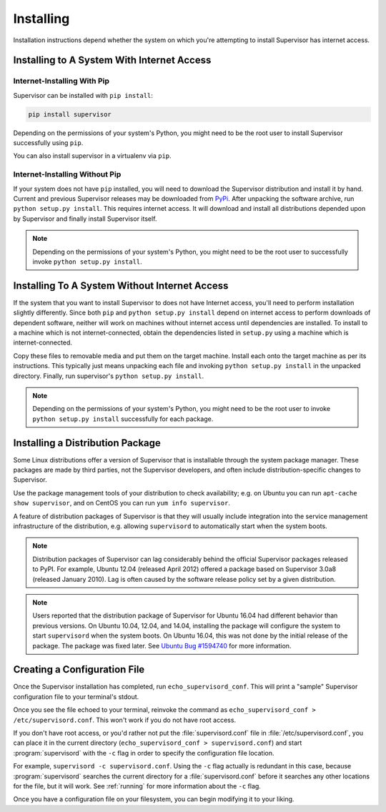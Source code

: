 Installing
==========

Installation instructions depend whether the system on which
you're attempting to install Supervisor has internet access.

Installing to A System With Internet Access
-------------------------------------------

Internet-Installing With Pip
~~~~~~~~~~~~~~~~~~~~~~~~~~~~~~~

Supervisor can be installed with ``pip install``:

.. code-block:: bash

   pip install supervisor

Depending on the permissions of your system's Python, you might need
to be the root user to install Supervisor successfully using
``pip``.

You can also install supervisor in a virtualenv via ``pip``.

Internet-Installing Without Pip
~~~~~~~~~~~~~~~~~~~~~~~~~~~~~~~

If your system does not have ``pip`` installed, you will need to download
the Supervisor distribution and install it by hand.  Current and previous
Supervisor releases may be downloaded from `PyPi
<https://pypi.org/pypi/supervisor/>`_.  After unpacking the software
archive, run ``python setup.py install``.  This requires internet access.  It
will download and install all distributions depended upon by Supervisor and
finally install Supervisor itself.

.. note::

   Depending on the permissions of your system's Python, you might
   need to be the root user to successfully invoke ``python
   setup.py install``.

Installing To A System Without Internet Access
----------------------------------------------

If the system that you want to install Supervisor to does not have
Internet access, you'll need to perform installation slightly
differently.  Since both ``pip`` and ``python setup.py
install`` depend on internet access to perform downloads of dependent
software, neither will work on machines without internet access until
dependencies are installed.  To install to a machine which is not
internet-connected, obtain the dependencies listed in ``setup.py``
using a machine which is internet-connected.

Copy these files to removable media and put them on the target
machine.  Install each onto the target machine as per its
instructions.  This typically just means unpacking each file and
invoking ``python setup.py install`` in the unpacked directory.
Finally, run supervisor's ``python setup.py install``.

.. note::

   Depending on the permissions of your system's Python, you might
   need to be the root user to invoke ``python setup.py install``
   successfully for each package.

Installing a Distribution Package
---------------------------------

Some Linux distributions offer a version of Supervisor that is installable
through the system package manager.  These packages are made by third parties,
not the Supervisor developers, and often include distribution-specific changes
to Supervisor.

Use the package management tools of your distribution to check availability;
e.g. on Ubuntu you can run ``apt-cache show supervisor``, and on CentOS
you can run ``yum info supervisor``.

A feature of distribution packages of Supervisor is that they will usually
include integration into the service management infrastructure of the
distribution, e.g. allowing ``supervisord`` to automatically start when
the system boots.

.. note::

    Distribution packages of Supervisor can lag considerably behind the
    official Supervisor packages released to PyPI.  For example, Ubuntu
    12.04 (released April 2012) offered a package based on Supervisor 3.0a8
    (released January 2010).  Lag is often caused by the software release
    policy set by a given distribution.

.. note::

    Users reported that the distribution package of Supervisor for Ubuntu 16.04
    had different behavior than previous versions.  On Ubuntu 10.04, 12.04, and
    14.04, installing the package will configure the system to start
    ``supervisord`` when the system boots.  On Ubuntu 16.04, this was not done
    by the initial release of the package.  The package was fixed later.  See
    `Ubuntu Bug #1594740 <https://bugs.launchpad.net/ubuntu/+source/supervisor/+bug/1594740>`_
    for more information.

.. _create_config:

Creating a Configuration File
-----------------------------

Once the Supervisor installation has completed, run
``echo_supervisord_conf``.  This will print a "sample" Supervisor
configuration file to your terminal's stdout.

Once you see the file echoed to your terminal, reinvoke the command as
``echo_supervisord_conf > /etc/supervisord.conf``. This won't work if
you do not have root access.

If you don't have root access, or you'd rather not put the
:file:`supervisord.conf` file in :file:`/etc/supervisord.conf`, you
can place it in the current directory (``echo_supervisord_conf >
supervisord.conf``) and start :program:`supervisord` with the
``-c`` flag in order to specify the configuration file
location.

For example, ``supervisord -c supervisord.conf``.  Using the ``-c``
flag actually is redundant in this case, because
:program:`supervisord` searches the current directory for a
:file:`supervisord.conf` before it searches any other locations for
the file, but it will work.  See :ref:`running` for more information
about the ``-c`` flag.

Once you have a configuration file on your filesystem, you can
begin modifying it to your liking.
